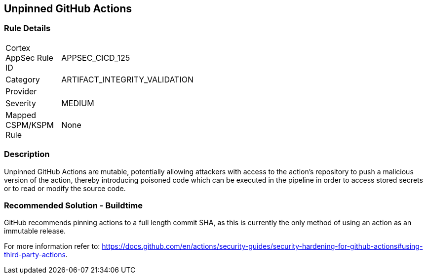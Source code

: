 == Unpinned GitHub Actions

=== Rule Details

[width=45%]
|===
|Cortex AppSec Rule ID |APPSEC_CICD_125
|Category |ARTIFACT_INTEGRITY_VALIDATION
|Provider |
|Severity |MEDIUM
|Mapped CSPM/KSPM Rule |None
|===


=== Description 

Unpinned GitHub Actions are mutable, potentially allowing attackers with access to the action’s repository to push a malicious version of the action, thereby introducing poisoned code which can be executed in the pipeline in order to access stored secrets or to read or modify the source code. 

=== Recommended Solution - Buildtime

GitHub recommends pinning actions to a full length commit SHA, as this is currently the only method of using an action as an immutable release. 

For more information refer to:
https://docs.github.com/en/actions/security-guides/security-hardening-for-github-actions#using-third-party-actions. 